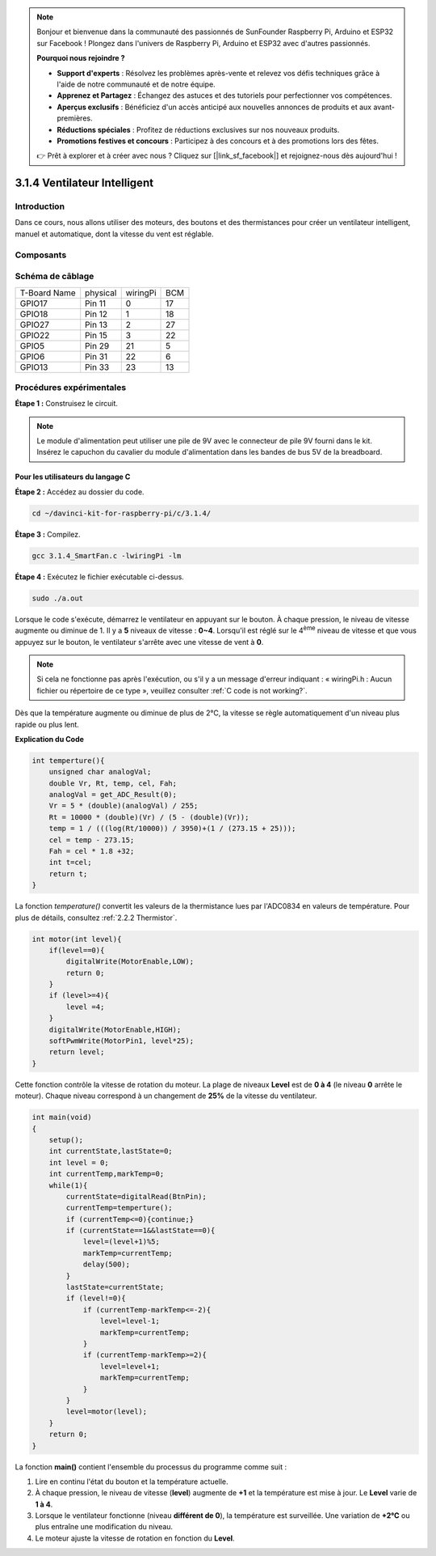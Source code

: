 .. note::

    Bonjour et bienvenue dans la communauté des passionnés de SunFounder Raspberry Pi, Arduino et ESP32 sur Facebook ! Plongez dans l'univers de Raspberry Pi, Arduino et ESP32 avec d'autres passionnés.

    **Pourquoi nous rejoindre ?**

    - **Support d'experts** : Résolvez les problèmes après-vente et relevez vos défis techniques grâce à l'aide de notre communauté et de notre équipe.
    - **Apprenez et Partagez** : Échangez des astuces et des tutoriels pour perfectionner vos compétences.
    - **Aperçus exclusifs** : Bénéficiez d'un accès anticipé aux nouvelles annonces de produits et aux avant-premières.
    - **Réductions spéciales** : Profitez de réductions exclusives sur nos nouveaux produits.
    - **Promotions festives et concours** : Participez à des concours et à des promotions lors des fêtes.

    👉 Prêt à explorer et à créer avec nous ? Cliquez sur [|link_sf_facebook|] et rejoignez-nous dès aujourd'hui !

3.1.4 Ventilateur Intelligent
===============================

Introduction
--------------

Dans ce cours, nous allons utiliser des moteurs, des boutons et des thermistances pour créer un ventilateur intelligent, manuel et automatique, dont la vitesse du vent est réglable.

Composants
------------

.. image:: img/list_Smart_Fan.png
    :align: center


Schéma de câblage
--------------------

============ ======== ======== ===
T-Board Name physical wiringPi BCM
GPIO17       Pin 11   0        17
GPIO18       Pin 12   1        18
GPIO27       Pin 13   2        27
GPIO22       Pin 15   3        22
GPIO5        Pin 29   21       5
GPIO6        Pin 31   22       6
GPIO13       Pin 33   23       13
============ ======== ======== ===

.. image:: img/Schematic_three_one4.png
    :width: 500
    :align: center


Procédures expérimentales
-----------------------------

**Étape 1 :** Construisez le circuit.

.. image:: img/image245.png
   :width: 800
   :align: center

.. note::
    Le module d'alimentation peut utiliser une pile de 9V avec le connecteur de pile 
    9V fourni dans le kit. Insérez le capuchon du cavalier du module d'alimentation 
    dans les bandes de bus 5V de la breadboard.

.. image:: img/image118.jpeg
   :width: 2.80694in
   :height: 0.94375in
   :align: center


**Pour les utilisateurs du langage C**
^^^^^^^^^^^^^^^^^^^^^^^^^^^^^^^^^^^^^^^^^^^^^^

**Étape 2 :** Accédez au dossier du code.

.. raw:: html

   <run></run>

.. code-block:: 

    cd ~/davinci-kit-for-raspberry-pi/c/3.1.4/

**Étape 3 :** Compilez.

.. raw:: html

   <run></run>

.. code-block:: 

    gcc 3.1.4_SmartFan.c -lwiringPi -lm

**Étape 4 :** Exécutez le fichier exécutable ci-dessus.

.. raw:: html

   <run></run>

.. code-block:: 

    sudo ./a.out

Lorsque le code s'exécute, démarrez le ventilateur en appuyant sur le bouton. 
À chaque pression, le niveau de vitesse augmente ou diminue de 1. Il y a **5** 
niveaux de vitesse : **0~4**. Lorsqu'il est réglé sur le 4\ :sup:`ème` niveau de 
vitesse et que vous appuyez sur le bouton, le ventilateur s'arrête avec une vitesse 
de vent à **0**.

.. note::

    Si cela ne fonctionne pas après l'exécution, ou s'il y a un message d'erreur indiquant : « wiringPi.h : Aucun fichier ou répertoire de ce type », veuillez consulter :ref:`C code is not working?`.

Dès que la température augmente ou diminue de plus de 2℃, la vitesse se règle 
automatiquement d'un niveau plus rapide ou plus lent.


**Explication du Code**

.. code-block:: c

    int temperture(){
        unsigned char analogVal;
        double Vr, Rt, temp, cel, Fah;
        analogVal = get_ADC_Result(0);
        Vr = 5 * (double)(analogVal) / 255;
        Rt = 10000 * (double)(Vr) / (5 - (double)(Vr));
        temp = 1 / (((log(Rt/10000)) / 3950)+(1 / (273.15 + 25)));
        cel = temp - 273.15;
        Fah = cel * 1.8 +32;
        int t=cel;
        return t;
    }

La fonction `temperature()` convertit les valeurs de la thermistance lues par l'ADC0834 en valeurs de température. Pour plus de détails, consultez :ref:`2.2.2 Thermistor`.

.. code-block:: c

    int motor(int level){
        if(level==0){
            digitalWrite(MotorEnable,LOW);
            return 0;
        }
        if (level>=4){
            level =4;
        }
        digitalWrite(MotorEnable,HIGH);
        softPwmWrite(MotorPin1, level*25);
        return level;    
    }

Cette fonction contrôle la vitesse de rotation du moteur. La plage de niveaux 
**Level** est de **0 à 4** (le niveau **0** arrête le moteur). Chaque niveau 
correspond à un changement de **25%** de la vitesse du ventilateur.

.. code-block:: c

    int main(void)
    {
        setup();
        int currentState,lastState=0;
        int level = 0;
        int currentTemp,markTemp=0;
        while(1){
            currentState=digitalRead(BtnPin);
            currentTemp=temperture();
            if (currentTemp<=0){continue;}
            if (currentState==1&&lastState==0){
                level=(level+1)%5;
                markTemp=currentTemp;
                delay(500);
            }
            lastState=currentState;
            if (level!=0){
                if (currentTemp-markTemp<=-2){
                    level=level-1;
                    markTemp=currentTemp;
                }
                if (currentTemp-markTemp>=2){
                    level=level+1;
                    markTemp=currentTemp;
                }
            }
            level=motor(level);
        }
        return 0;
    }

La fonction **main()** contient l'ensemble du processus du programme comme suit :

1) Lire en continu l'état du bouton et la température actuelle.

2) À chaque pression, le niveau de vitesse (**level**) augmente de **+1** et la température est mise à jour. Le **Level** varie de **1 à 4**.

3) Lorsque le ventilateur fonctionne (niveau **différent de 0**), la température est surveillée. Une variation de **+2℃** ou plus entraîne une modification du niveau.

4) Le moteur ajuste la vitesse de rotation en fonction du **Level**.
